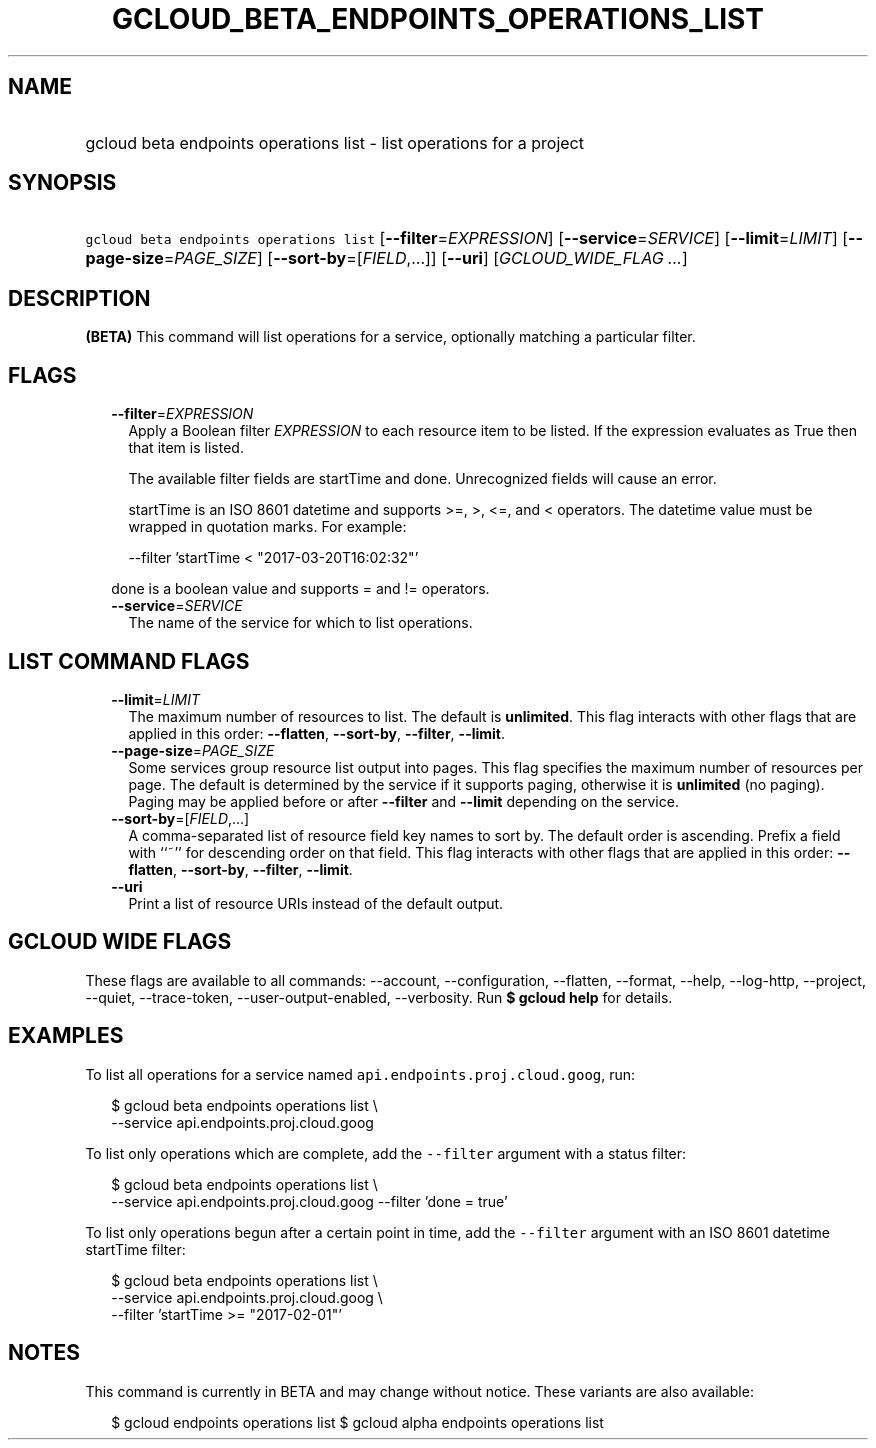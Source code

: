 
.TH "GCLOUD_BETA_ENDPOINTS_OPERATIONS_LIST" 1



.SH "NAME"
.HP
gcloud beta endpoints operations list \- list operations for a project



.SH "SYNOPSIS"
.HP
\f5gcloud beta endpoints operations list\fR [\fB\-\-filter\fR=\fIEXPRESSION\fR] [\fB\-\-service\fR=\fISERVICE\fR] [\fB\-\-limit\fR=\fILIMIT\fR] [\fB\-\-page\-size\fR=\fIPAGE_SIZE\fR] [\fB\-\-sort\-by\fR=[\fIFIELD\fR,...]] [\fB\-\-uri\fR] [\fIGCLOUD_WIDE_FLAG\ ...\fR]



.SH "DESCRIPTION"

\fB(BETA)\fR This command will list operations for a service, optionally
matching a particular filter.



.SH "FLAGS"

.RS 2m
.TP 2m
\fB\-\-filter\fR=\fIEXPRESSION\fR
Apply a Boolean filter \fIEXPRESSION\fR to each resource item to be listed. If
the expression evaluates as True then that item is listed.

The available filter fields are startTime and done. Unrecognized fields will
cause an error.

startTime is an ISO 8601 datetime and supports >=, >, <=, and < operators. The
datetime value must be wrapped in quotation marks. For example:

.RS 2m
\-\-filter 'startTime < "2017\-03\-20T16:02:32"'
.RE

done is a boolean value and supports = and != operators.

.TP 2m
\fB\-\-service\fR=\fISERVICE\fR
The name of the service for which to list operations.


.RE
.sp

.SH "LIST COMMAND FLAGS"

.RS 2m
.TP 2m
\fB\-\-limit\fR=\fILIMIT\fR
The maximum number of resources to list. The default is \fBunlimited\fR. This
flag interacts with other flags that are applied in this order:
\fB\-\-flatten\fR, \fB\-\-sort\-by\fR, \fB\-\-filter\fR, \fB\-\-limit\fR.

.TP 2m
\fB\-\-page\-size\fR=\fIPAGE_SIZE\fR
Some services group resource list output into pages. This flag specifies the
maximum number of resources per page. The default is determined by the service
if it supports paging, otherwise it is \fBunlimited\fR (no paging). Paging may
be applied before or after \fB\-\-filter\fR and \fB\-\-limit\fR depending on the
service.

.TP 2m
\fB\-\-sort\-by\fR=[\fIFIELD\fR,...]
A comma\-separated list of resource field key names to sort by. The default
order is ascending. Prefix a field with ``~'' for descending order on that
field. This flag interacts with other flags that are applied in this order:
\fB\-\-flatten\fR, \fB\-\-sort\-by\fR, \fB\-\-filter\fR, \fB\-\-limit\fR.

.TP 2m
\fB\-\-uri\fR
Print a list of resource URIs instead of the default output.


.RE
.sp

.SH "GCLOUD WIDE FLAGS"

These flags are available to all commands: \-\-account, \-\-configuration,
\-\-flatten, \-\-format, \-\-help, \-\-log\-http, \-\-project, \-\-quiet,
\-\-trace\-token, \-\-user\-output\-enabled, \-\-verbosity. Run \fB$ gcloud
help\fR for details.



.SH "EXAMPLES"

To list all operations for a service named \f5api.endpoints.proj.cloud.goog\fR,
run:

.RS 2m
$ gcloud beta endpoints operations list \e
    \-\-service api.endpoints.proj.cloud.goog
.RE

To list only operations which are complete, add the \f5\-\-filter\fR argument
with a status filter:

.RS 2m
$ gcloud beta endpoints operations list \e
    \-\-service api.endpoints.proj.cloud.goog \-\-filter 'done = true'
.RE

To list only operations begun after a certain point in time, add the
\f5\-\-filter\fR argument with an ISO 8601 datetime startTime filter:

.RS 2m
$ gcloud beta endpoints operations list \e
    \-\-service api.endpoints.proj.cloud.goog \e
    \-\-filter 'startTime >= "2017\-02\-01"'
.RE



.SH "NOTES"

This command is currently in BETA and may change without notice. These variants
are also available:

.RS 2m
$ gcloud endpoints operations list
$ gcloud alpha endpoints operations list
.RE

